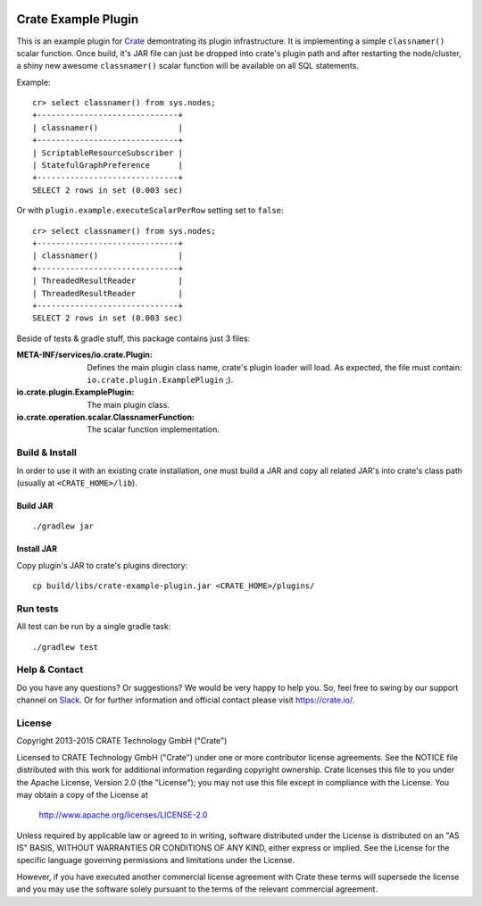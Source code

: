 .. image:: https://cdn.crate.io/web/2.0/img/crate-avatar_100x100.png
   :width: 100px
   :height: 100px
   :alt: Crate.IO
   :target: https://crate.io

.. image:: https://travis-ci.org/crate/crate-example-plugin.svg?branch=master
        :target: https://travis-ci.org/crate/crate-example-plugin
        :alt: Build status

======================
 Crate Example Plugin
======================

.. highlight:: sql

This is an example plugin for Crate_ demontrating its plugin
infrastructure. It is implementing a simple ``classnamer()`` scalar function.
Once build, it's JAR file can just be dropped into crate's plugin path
and after restarting the node/cluster, a shiny new awesome
``classnamer()`` scalar function will be available on all SQL
statements.

Example:

::

   cr> select classnamer() from sys.nodes;
   +------------------------------+
   | classnamer()                 |
   +------------------------------+
   | ScriptableResourceSubscriber |
   | StatefulGraphPreference      |
   +------------------------------+
   SELECT 2 rows in set (0.003 sec)

Or with ``plugin.example.executeScalarPerRow`` setting set to
``false``:

::

   cr> select classnamer() from sys.nodes;
   +------------------------------+
   | classnamer()                 |
   +------------------------------+
   | ThreadedResultReader         |
   | ThreadedResultReader         |
   +------------------------------+
   SELECT 2 rows in set (0.003 sec)

Beside of tests & gradle stuff, this package contains just 3 files:

:META-INF/services/io.crate.Plugin:
   Defines the main plugin class name, crate's plugin loader will
   load. As expected, the file must contain:
   ``io.crate.plugin.ExamplePlugin`` ;).

:io.crate.plugin.ExamplePlugin:
   The main plugin class.

:io.crate.operation.scalar.ClassnamerFunction:
   The scalar function implementation.


Build & Install
===============

In order to use it with an existing crate installation, one must build
a JAR and copy all related JAR's into crate's class path (usually at
``<CRATE_HOME>/lib``).

Build JAR
---------

::

   ./gradlew jar

Install JAR
-----------

Copy plugin's JAR to crate's plugins directory::

  cp build/libs/crate-example-plugin.jar <CRATE_HOME>/plugins/

Run tests
=========

All test can be run by a single gradle task::

  ./gradlew test

Help & Contact
==============

Do you have any questions? Or suggestions? We would be very happy
to help you. So, feel free to swing by our support channel on Slack_.
Or for further information and official contact please
visit `https://crate.io/ <https://crate.io/>`_.

.. _Slack: https://crate.io/docs/support/slackin/

License
=======

Copyright 2013-2015 CRATE Technology GmbH ("Crate")

Licensed to CRATE Technology GmbH ("Crate") under one or more contributor
license agreements.  See the NOTICE file distributed with this work for
additional information regarding copyright ownership.  Crate licenses
this file to you under the Apache License, Version 2.0 (the "License");
you may not use this file except in compliance with the License.  You may
obtain a copy of the License at

  http://www.apache.org/licenses/LICENSE-2.0

Unless required by applicable law or agreed to in writing, software
distributed under the License is distributed on an "AS IS" BASIS, WITHOUT
WARRANTIES OR CONDITIONS OF ANY KIND, either express or implied.  See the
License for the specific language governing permissions and limitations
under the License.

However, if you have executed another commercial license agreement
with Crate these terms will supersede the license and you may use the
software solely pursuant to the terms of the relevant commercial agreement.

.. _Crate: https://github.com/crate/crate
